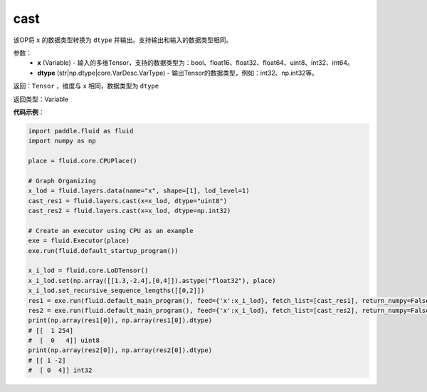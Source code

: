 .. _cn_api_fluid_layers_cast:

cast
-------------------------------

.. py:function:: paddle.fluid.layers.cast(x,dtype)

该OP将 ``x`` 的数据类型转换为 ``dtype`` 并输出。支持输出和输入的数据类型相同。

参数：
    - **x** (Variable) - 输入的多维Tensor，支持的数据类型为：bool、float16、float32、float64、uint8、int32、int64。
    - **dtype** (str|np.dtype|core.VarDesc.VarType) - 输出Tensor的数据类型，例如：int32、np.int32等。

返回：``Tensor`` ，维度与 ``x`` 相同，数据类型为 ``dtype``

返回类型：Variable

**代码示例**：

.. code-block:: python

  import paddle.fluid as fluid
  import numpy as np

  place = fluid.core.CPUPlace()

  # Graph Organizing
  x_lod = fluid.layers.data(name="x", shape=[1], lod_level=1)
  cast_res1 = fluid.layers.cast(x=x_lod, dtype="uint8")
  cast_res2 = fluid.layers.cast(x=x_lod, dtype=np.int32)

  # Create an executor using CPU as an example
  exe = fluid.Executor(place)
  exe.run(fluid.default_startup_program())

  x_i_lod = fluid.core.LoDTensor()
  x_i_lod.set(np.array([[1.3,-2.4],[0,4]]).astype("float32"), place)
  x_i_lod.set_recursive_sequence_lengths([[0,2]])
  res1 = exe.run(fluid.default_main_program(), feed={'x':x_i_lod}, fetch_list=[cast_res1], return_numpy=False)
  res2 = exe.run(fluid.default_main_program(), feed={'x':x_i_lod}, fetch_list=[cast_res2], return_numpy=False)
  print(np.array(res1[0]), np.array(res1[0]).dtype)
  # [[  1 254]
  #  [  0   4]] uint8
  print(np.array(res2[0]), np.array(res2[0]).dtype)
  # [[ 1 -2]
  #  [ 0  4]] int32
